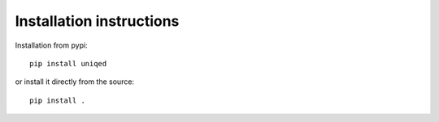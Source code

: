 Installation instructions
-------------------------

Installation from pypi:
::
    pip install uniqed

or install it directly from the source:
::
    pip install .
